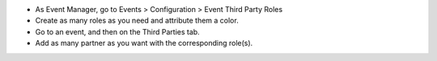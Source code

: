 * As Event Manager, go to Events > Configuration > Event Third Party Roles
* Create as many roles as you need and attribute them a color.
* Go to an event, and then on the Third Parties tab.
* Add as many partner as you want with the corresponding role(s).
